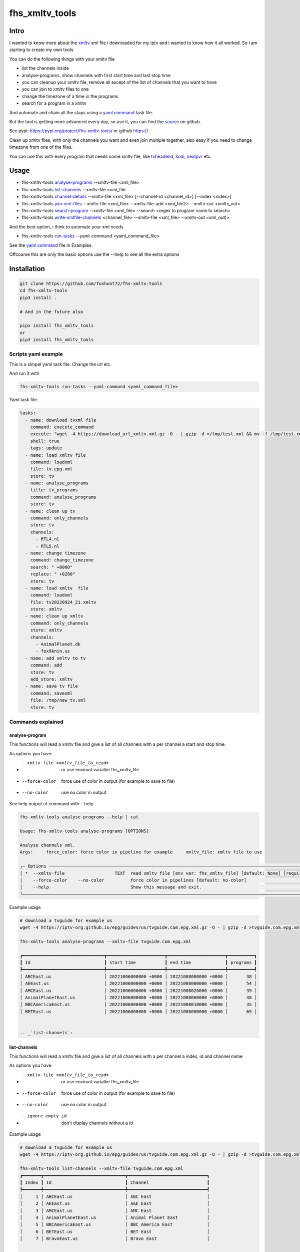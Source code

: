 ===============
fhs_xmltv_tools
===============


Intro
-----

I wanted to know more about the xmltv_ xml file i downloaded for my iptv and i wanted to know how it all worked.
So i am starting to create my own tools

You can do the following things with your xmltv file

- list the channels inside
- analyse-programs, show channels with first start time and last stop time
- you can cleanup your xmltv file, remove all except of the list of channels that you want to have
- you can join to xmltv files to one
- change the timezone of a time in the programs
- search for a program in a xmltv

And automate and chain all the staps using a `yaml command`_ task file.

But the tool is getting more advanced every day, so use it, you can find the source_ on github.

See pypi: https://pypi.org/project/fhs-xmltv-tools/ or github https://

Clean up xmltv files, with only the channels you want and even join multiple together,
also easy if you need to change timezone from one of the files.

You can use this with every program that needs some xmltv file, like tvheadend_, kodi_, nextpvr_ etc.




.. _xmltv: http://wiki.xmltv.org
.. _tvheadend: https://tvheadend.org
.. _kodi: https://kodi.tv
.. _nextpvr: https://www.nextpvr.com
.. _source: https://github.com/foxhunt72/fhs-xmltv-tools


Usage
-----

- fhs-xmltv-tools `analyse-programs`_ --xmltv-file <xml_file>
- fhs-xmltv-tools `list-channels`_ --xmltv-file <xml_file
- fhs-xmltv-tools `channel-details`_ --xmltv-file <xml_file> [--channel-id <channel_id>] [--index <index>]
- fhs-xmltv-tools `join-xml-files`_ --xmltv-file <xml_file> --xmltv-file-add <xml_file2> --xmltv-out <xmltv_out>
- fhs-xmltv-tools `search-program`_ --xmltv-file <xml_file> --search <regex to program name to search>
- fhs-xmltv-tools `write-xmlfile-channels`_ <channel_file> --xmltv-file <xml_file> --xmltv-out <xml_out)>

And the best option, i think to automate your xml needs

- fhs-xmltv-tools `run-tasks`_ --yaml-command <yaml_command_file>

See the `yaml command`_ file in Examples.

Offcourse this are only the basic options use the --help to see all the extra options

.. _`example-proef`:

Installation
------------

.. code-block:: bash

  git clone https://github.com/foxhunt72/fhs-xmltv-tools
  cd fhs-xmltv-tools
  pip3 install .

  # And in the future also

  pipx install fhs_xmltv_tools
  or
  pip3 install fhs_xmltv_tools

Scripts yaml example
~~~~~~~~~~~~~~~~~~~~

.. _`yaml command`:

This is a simpel yaml task file.
Change the url etc.

And run it with

.. code-block:: bash
   
   fhs-xmltv-tools run-tasks --yaml-command <yaml_command_file>

Yaml task file.


.. code-block:: yaml

  tasks:
    - name: download tvxml file
      command: execute_command
      execute: "wget -4 https://download_url_xmltv.xml.gz -O - | gzip -d >/tmp/test.xml && mv -f /tmp/test.xml tv.epg.xml"
      shell: true
      tags: update
    - name: load xmltv file
      command: loadxml
      file: tv.epg.xml
      store: tv
    - name: analyse_programs
      title: tv_programs
      command: analyse_programs
      store: tv
    - name: clean up tv
      command: only_channels
      store: tv
      channels:
        - RTL4.nl
        - RTL5.nl
    - name: change timezone
      command: change_timezone
      search: " +0000"
      replace: " +0200"
      store: tv
    - name: load xmltv  file
      command: loadxml
      file: tv20220924_21.xmltv
      store: xmltv
    - name: clean up xmltv
      command: only_channels
      store: xmltv
      channels:
        - AnimalPlanet.dk
        - fox9knin.us
    - name: add xmltv to tv
      command: add
      store: tv
      add_store: xmltv
    - name: save tv file
      command: savexml
      file: /tmp/new_tv.xml
      store: tv

Commands explained
~~~~~~~~~~~~~~~~~~

.. _`analyse-programs`:

analyse-program
***************

This functions will read a xmltv file and give a list of all channels with a per channel a start and stop time.

As options you have:

- --xmltv-file <xmltv_file_to_read>    or use environt varialbe   fhs_xmltv_file
- --force-color                        force use of color in output (for example to save to file)
- --no-color                           use no color in output

See help output of command with --help

.. code-block:: bash

 fhs-xmltv-tools analyse-programs --help | cat
                                                                                                                                                                                    
 Usage: fhs-xmltv-tools analyse-programs [OPTIONS]                                                                                                                                  
                                                                                                                                                                                    
 Analyse channels xml.                                                                                                                                                              
 Args:     force_color: force color in pipeline for example     xmltv_file: xmltv file to use                                                                                       
                                                                                                                                                                                    
 ╭─ Options ────────────────────────────────────────────────────────────────────────────────────────────────────────────────────────────────────────────────────────────────────────╮
 │ *  --xmltv-file                   TEXT  read xmltv file [env var: fhs_xmltv_file] [default: None] [required]                                                                     │
 │    --force-color    --no-color          force color in pipelines [default: no-color]                                                                                             │
 │    --help                               Show this message and exit.                                                                                                              │
 ╰──────────────────────────────────────────────────────────────────────────────────────────────────────────────────────────────────────────────────────────────────────────────────╯

Example usage

.. code-block:: bash

  # download a tvguide for example us
  wget -4 https://iptv-org.github.io/epg/guides/us/tvguide.com.epg.xml.gz -O - | gzip -d >tvguide.com.epg.xml

  fhs-xmltv-tools analyse-programs --xmltv-file tvguide.com.epg.xml
  
  ┏━━━━━━━━━━━━━━━━━━━━━━━━━━━━━━━┳━━━━━━━━━━━━━━━━━━━━━━┳━━━━━━━━━━━━━━━━━━━━━━┳━━━━━━━━━━┓
  ┃ Id                            ┃ start time           ┃ end time             ┃ programs ┃
  ┡━━━━━━━━━━━━━━━━━━━━━━━━━━━━━━━╇━━━━━━━━━━━━━━━━━━━━━━╇━━━━━━━━━━━━━━━━━━━━━━╇━━━━━━━━━━┩
  │ ABCEast.us                    │ 20221006000000 +0000 │ 20221008000000 +0000 │       38 │
  │ AEEast.us                     │ 20221006000000 +0000 │ 20221008000000 +0000 │       54 │
  │ AMCEast.us                    │ 20221006000000 +0000 │ 20221008020000 +0000 │       39 │
  │ AnimalPlanetEast.us           │ 20221006000000 +0000 │ 20221008000000 +0000 │       48 │
  │ BBCAmericaEast.us             │ 20221006000000 +0000 │ 20221008010000 +0000 │       35 │
  │ BETEast.us                    │ 20221006000000 +0000 │ 20221008000000 +0000 │       69 │
  

  .. _`list-channels`:


list-channels
*************
  
This functions will read a xmltv file and give a list of all channels with a per channel a index, id and channel name

As options you have:

- --xmltv-file <xmltv_file_to_read>    or use environt varialbe   fhs_xmltv_file
- --force-color                        force use of color in output (for example to save to file)
- --no-color                           use no color in output
- --ignore-empty-id                    don't display channels without a id

Example usage

.. code-block:: bash

  # download a tvguide for example us
  wget -4 https://iptv-org.github.io/epg/guides/us/tvguide.com.epg.xml.gz -O - | gzip -d >tvguide.com.epg.xml

  fhs-xmltv-tools list-channels --xmltv-file tvguide.com.epg.xml
  ┏━━━━━━━┳━━━━━━━━━━━━━━━━━━━━━━━━━━━━━━━┳━━━━━━━━━━━━━━━━━━━━━━━━━━━━━━┓
  ┃ Index ┃ Id                            ┃ Channel                      ┃
  ┡━━━━━━━╇━━━━━━━━━━━━━━━━━━━━━━━━━━━━━━━╇━━━━━━━━━━━━━━━━━━━━━━━━━━━━━━┩
  │     1 │ ABCEast.us                    │ ABC East                     │
  │     2 │ AEEast.us                     │ A&E East                     │
  │     3 │ AMCEast.us                    │ AMC East                     │
  │     4 │ AnimalPlanetEast.us           │ Animal Planet East           │
  │     5 │ BBCAmericaEast.us             │ BBC America East             │
  │     6 │ BETEast.us                    │ BET East                     │
  │     7 │ BravoEast.us                  │ Bravo East                   │


  .. _`channel-details`:


channel-details
***************
  
List the channel info from a xmltv file

As options you have:

- --xmltv-file <xmltv_file_to_read>    or use environt varialbe   fhs_xmltv_file
- --index <indexnr>                    display the channel with index nr, see output of `list-channels`_
- --channelid                          display the channel with channel id, see output of `list-channels`_



Example usage

.. code-block:: bash

  # download a tvguide for example us
  wget -4 https://iptv-org.github.io/epg/guides/us/tvguide.com.epg.xml.gz -O - | gzip -d >tvguide.com.epg.xml

  fhs-xmltv-tools channel-details --xmltv-file tvguide.com.epg.xml --index 1
  Channel(display_name=[DisplayName(content=['ABC East'], lang=None)],
        icon=[Icon(src='https://upload.wikimedia.org/wikipedia/commons/thumb/2/2f/ABC-2021-LOGO.svg/512px-ABC-2021-LOGO.svg.png',
                   width=None,
                   height=None)],
        url=['https://tvguide.com'],
        id='ABCEast.us')

.. _`join-xml-files`:

join-xml-files
**************

Join 2 xml files to one xml file.

As options you have

.. code-block:: bash

  fhs-xmltv-tools join-xml-files --help
                                                                                                           
  Usage: fhs-xmltv-tools join-xml-files [OPTIONS]                                                           
                                                                                                           
   Join 2 xml files and write them out as 1 xml.                                                             
   Args:     xmltv_file: xmltv file to use     xmltv_file_add: xmltv file to use     xmltv_out: write xmltv  
   file     force_color: force color in pipeline for example                                                 
                                                                                                           
  ╭─ Options ───────────────────────────────────────────────────────────────────────────────────────────────╮
  │ *  --xmltv-file                      TEXT  read xmltv file [env var: fhs_xmltv_file] [default: None]    │
  │                                            [required]                                                   │
  │ *  --xmltv-file-add                  TEXT  read xmltv file [env var: fhs_xmltv_file] [default: None]    │
  │                                            [required]                                                   │
  │ *  --xmltv-out                       TEXT  write xmltv file [env var: fhs_xmltv_out] [default: None]    │
  │                                            [required]                                                   │
  │    --force-color       --no-color          force color in pipelines [default: no-color]                 │
  │    --help                                  Show this message and exit.                                  │
  ╰─────────────────────────────────────────────────────────────────────────────────────────────────────────╯

As a example

.. code-block:: bash

 # download a tvguide for example us
 wget -4 https://iptv-org.github.io/epg/guides/us/tvguide.com.epg.xml.gz -O - | gzip -d >tvguide.com.epg.xml
 wget -4 https://iptv-org.github.io/epg/guides/yt/canalplus-reunion.com.epg.xml.gz -O - | gzip -d >canalplus-reunion.com.epg.xml
  
 fhs-xmltv-tools join-xml-files --xmltv-file tvguide.com.epg.xml --xmltv-file-add canalplus-reunion.com.epg.xml --xmltv-out out.xml
 
.. _`search-program`:
 
search-program
************** 

Search a program in a xmltv-file

.. code-block:: bash

 fhs-xmltv-tools search-program --help
                                                                                                           
 Usage: fhs-xmltv-tools search-program [OPTIONS]                                                           
                                                                                                           
 Search program in xml.                                                                                    
 Args:     search: string or regex to search     force_color: force color in pipeline for example          
 force_case: normal search is case insensitive but with this option force case sensitive     xmltv_file:   
 xmltv file to use                                                                                         
                                                                                                           
╭─ Options ───────────────────────────────────────────────────────────────────────────────────────────────╮
│ *  --search                                TEXT  regex search [default: None] [required]                │
│ *  --xmltv-file                            TEXT  read xmltv file [env var: fhs_xmltv_file]              │
│                                                  [default: None] [required]                             │
│    --force-color             --no-color          force color in pipelines [default: no-color]           │
│    --force-case-sensitive                                                                               │
│    --help                                        Show this message and exit.                            │
╰─────────────────────────────────────────────────────────────────────────────────────────────────────────╯

.. _`write-xmlfile-channels`:

write-xmlfile-channels
**********************

Cleanup xmltv file by only writing the channels to a new files that you listed in a file.

.. code-block:: bash

 fhs-xmltv-tools write-xmlfile-channels --help                                                                                                           
 Usage: fhs-xmltv-tools write-xmlfile-channels [OPTIONS] CHANNEL_FILE                                      
                                                                                                           
 Write xmlfile with only used channels to xml.                                                             
 Args:     channel_file: file with channels one per line     xmltv_file: xmltv file to use     xmltv_out:  
 write xmltv file     force_color: force color in pipeline for example                                     
                                                                                                           
 ╭─ Arguments ─────────────────────────────────────────────────────────────────────────────────────────────╮
 │ *    channel_file      TEXT  [default: None] [required]                                                 │
 ╰─────────────────────────────────────────────────────────────────────────────────────────────────────────╯
 ╭─ Options ───────────────────────────────────────────────────────────────────────────────────────────────╮
 │ *  --xmltv-file                   TEXT  read xmltv file [env var: fhs_xmltv_file] [default: None]       │
 │                                         [required]                                                      │
 │ *  --xmltv-out                    TEXT  write xmltv file [env var: fhs_xmltv_out] [default: None]       │
 │                                         [required]                                                      │
 │    --force-color    --no-color          force color in pipelines [default: no-color]                    │
 │    --help                               Show this message and exit.                                     │
 ╰─────────────────────────────────────────────────────────────────────────────────────────────────────────╯

channel_file is a text one with one channel id on every line

.. _`run-tasks`:

run-tasks
*********

Running all the automation you want for xmltv files, task for task using a 

Usage:

.. code-block:: bash

 fhs-xmltv-tools run-tasks --help
                                                                                                                              
 Usage: fhs-xmltv-tools run-tasks [OPTIONS]                                                                                   
                                                                                                                              
 Run tasks in yaml file.                                                                                                      
 Args:     yaml_command: xmltv file to use     force_color: force color in pipeline for example     include_tag: tags from    
 task to include     exclude_tag: exclude tasks with this tag                                                                 
                                                                                                                              
 ╭─ Options ──────────────────────────────────────────────────────────────────────────────────────────────────────────────────╮
 │ *  --yaml-command                  TEXT  read yaml file [env var: fhs_xmltv_yaml] [default: None] [required]               │
 │    --force-color     --no-color          force color in pipelines [default: no-color]                                      │
 │    --include-tag                   TEXT  [default: None]                                                                   │
 │    --exclude-tag                   TEXT  [default: None]                                                                   │
 │    --help                                Show this message and exit.                                                       │
 ╰────────────────────────────────────────────────────────────────────────────────────────────────────────────────────────────╯


You can find a example yaml_ file in the source and also some extra documentation in the examples_ directory.

.. _yaml: https://github.com/foxhunt72/fhs-xmltv-tools/raw/main/Examples/tasks_example.yml
.. _examples: https://github.com/foxhunt72/fhs-xmltv-tools/tree/main/Examples

Requirements
^^^^^^^^^^^^
- typer[all]
- py-xmltv
- pyyaml




Compatibility
-------------


Licence
-------
MIT Licencse

Authors
-------
Richard de Vos

`fhs_xmltv_tools` was written by `Richard de Vos <rdevos72@gmail.com>`_.
